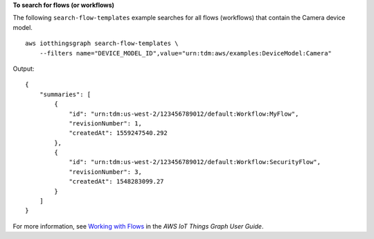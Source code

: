 **To search for flows (or workflows)**

The following ``search-flow-templates`` example searches for all flows (workflows) that contain the Camera device model. ::

    aws iotthingsgraph search-flow-templates \
        --filters name="DEVICE_MODEL_ID",value="urn:tdm:aws/examples:DeviceModel:Camera"

Output::

    {
        "summaries": [
            {
                "id": "urn:tdm:us-west-2/123456789012/default:Workflow:MyFlow",
                "revisionNumber": 1,
                "createdAt": 1559247540.292
            },
            {
                "id": "urn:tdm:us-west-2/123456789012/default:Workflow:SecurityFlow",
                "revisionNumber": 3,
                "createdAt": 1548283099.27
            }
        ]
    }

For more information, see `Working with Flows <https://docs.aws.amazon.com/thingsgraph/latest/ug/iot-tg-workflows.html>`__ in the *AWS IoT Things Graph User Guide*.
